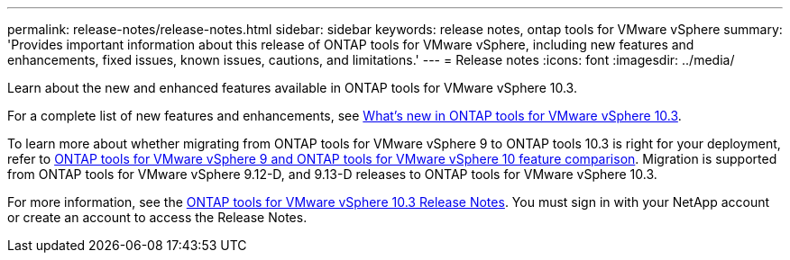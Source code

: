 ---
permalink: release-notes/release-notes.html
sidebar: sidebar
keywords: release notes, ontap tools for VMware vSphere
summary: 'Provides important information about this release of ONTAP tools for VMware vSphere, including new features and enhancements, fixed issues, known issues, cautions, and limitations.'
---
= Release notes
:icons: font
:imagesdir: ../media/

[.lead]

Learn about the new and enhanced features available in ONTAP tools for VMware vSphere 10.3.

For a complete list of new features and enhancements, see xref:whats-new.adoc[What's new in ONTAP tools for VMware vSphere 10.3].

To learn more about whether migrating from ONTAP tools for VMware vSphere 9 to ONTAP tools 10.3 is right for your deployment, refer to xref:ontap-tools-9-ontap-tools-10-feature-comparison.adoc[ONTAP tools for VMware vSphere 9 and ONTAP tools for VMware vSphere 10 feature comparison]. Migration is supported from ONTAP tools for VMware vSphere 9.12-D, and 9.13-D releases to ONTAP tools for VMware vSphere 10.3.

For more information, see the https://library.netapp.com/ecm/ecm_download_file/ECMLP3327064[ONTAP tools for VMware vSphere 10.3 Release Notes^]. You must sign in with your NetApp account or create an account to access the Release Notes.